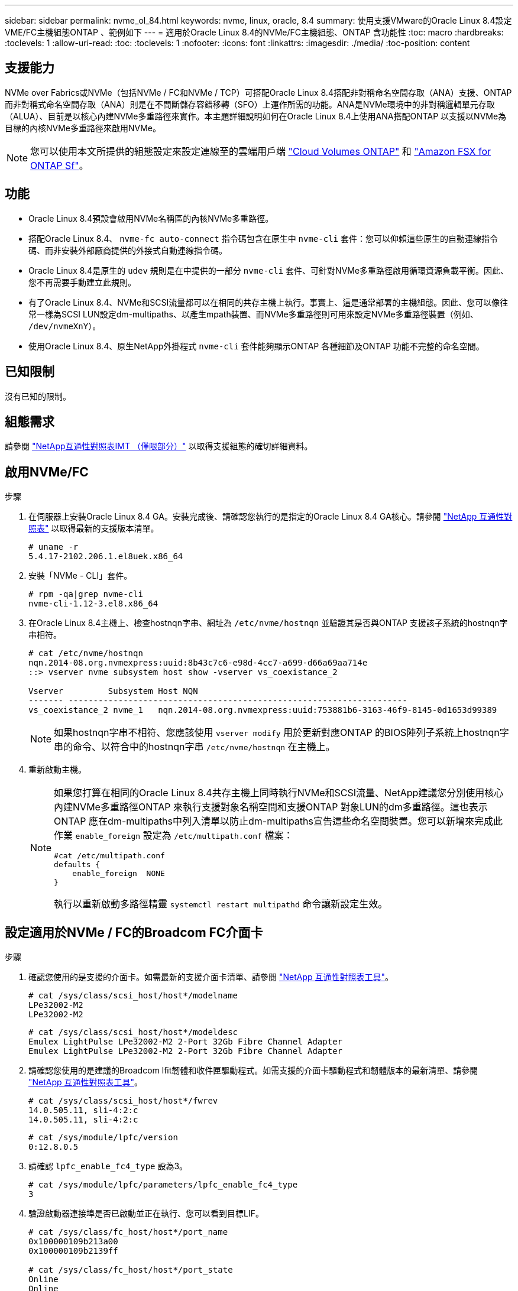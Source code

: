 ---
sidebar: sidebar 
permalink: nvme_ol_84.html 
keywords: nvme, linux, oracle, 8.4 
summary: 使用支援VMware的Oracle Linux 8.4設定VME/FC主機組態ONTAP 、範例如下 
---
= 適用於Oracle Linux 8.4的NVMe/FC主機組態、ONTAP 含功能性
:toc: macro
:hardbreaks:
:toclevels: 1
:allow-uri-read: 
:toc: 
:toclevels: 1
:nofooter: 
:icons: font
:linkattrs: 
:imagesdir: ./media/
:toc-position: content




== 支援能力

NVMe over Fabrics或NVMe（包括NVMe / FC和NVMe / TCP）可搭配Oracle Linux 8.4搭配非對稱命名空間存取（ANA）支援、ONTAP 而非對稱式命名空間存取（ANA）則是在不間斷儲存容錯移轉（SFO）上運作所需的功能。ANA是NVMe環境中的非對稱邏輯單元存取（ALUA）、目前是以核心內建NVMe多重路徑來實作。本主題詳細說明如何在Oracle Linux 8.4上使用ANA搭配ONTAP 以支援以NVMe為目標的內核NVMe多重路徑來啟用NVMe。


NOTE: 您可以使用本文所提供的組態設定來設定連線至的雲端用戶端 link:https://docs.netapp.com/us-en/cloud-manager-cloud-volumes-ontap/index.html["Cloud Volumes ONTAP"^] 和 link:https://docs.netapp.com/us-en/cloud-manager-fsx-ontap/index.html["Amazon FSX for ONTAP Sf"^]。



== 功能

* Oracle Linux 8.4預設會啟用NVMe名稱區的內核NVMe多重路徑。
* 搭配Oracle Linux 8.4、 `nvme-fc auto-connect` 指令碼包含在原生中 `nvme-cli` 套件：您可以仰賴這些原生的自動連線指令碼、而非安裝外部廠商提供的外接式自動連線指令碼。
* Oracle Linux 8.4是原生的 `udev` 規則是在中提供的一部分 `nvme-cli` 套件、可針對NVMe多重路徑啟用循環資源負載平衡。因此、您不再需要手動建立此規則。
* 有了Oracle Linux 8.4、NVMe和SCSI流量都可以在相同的共存主機上執行。事實上、這是通常部署的主機組態。因此、您可以像往常一樣為SCSI LUN設定dm-multipaths、以產生mpath裝置、而NVMe多重路徑則可用來設定NVMe多重路徑裝置（例如、 `/dev/nvmeXnY`）。
* 使用Oracle Linux 8.4、原生NetApp外掛程式 `nvme-cli` 套件能夠顯示ONTAP 各種細節及ONTAP 功能不完整的命名空間。




== 已知限制

沒有已知的限制。



== 組態需求

請參閱 link:https://mysupport.netapp.com/matrix/["NetApp互通性對照表IMT （僅限部分）"^] 以取得支援組態的確切詳細資料。



== 啟用NVMe/FC

.步驟
. 在伺服器上安裝Oracle Linux 8.4 GA。安裝完成後、請確認您執行的是指定的Oracle Linux 8.4 GA核心。請參閱 link:https://mysupport.netapp.com/matrix/["NetApp 互通性對照表"^] 以取得最新的支援版本清單。
+
[listing]
----
# uname -r
5.4.17-2102.206.1.el8uek.x86_64
----
. 安裝「NVMe - CLI」套件。
+
[listing]
----
# rpm -qa|grep nvme-cli
nvme-cli-1.12-3.el8.x86_64
----
. 在Oracle Linux 8.4主機上、檢查hostnqn字串、網址為 `/etc/nvme/hostnqn` 並驗證其是否與ONTAP 支援該子系統的hostnqn字串相符。
+
[listing]
----
# cat /etc/nvme/hostnqn
nqn.2014-08.org.nvmexpress:uuid:8b43c7c6-e98d-4cc7-a699-d66a69aa714e
::> vserver nvme subsystem host show -vserver vs_coexistance_2

Vserver         Subsystem Host NQN
------- --------------------------------------------------------------------
vs_coexistance_2 nvme_1   nqn.2014-08.org.nvmexpress:uuid:753881b6-3163-46f9-8145-0d1653d99389
----
+

NOTE: 如果hostnqn字串不相符、您應該使用 `vserver modify` 用於更新對應ONTAP 的BIOS陣列子系統上hostnqn字串的命令、以符合中的hostnqn字串 `/etc/nvme/hostnqn` 在主機上。

. 重新啟動主機。
+
[NOTE]
====
如果您打算在相同的Oracle Linux 8.4共存主機上同時執行NVMe和SCSI流量、NetApp建議您分別使用核心內建NVMe多重路徑ONTAP 來執行支援對象名稱空間和支援ONTAP 對象LUN的dm多重路徑。這也表示ONTAP 應在dm-multipaths中列入清單以防止dm-multipaths宣告這些命名空間裝置。您可以新增來完成此作業 `enable_foreign` 設定為 `/etc/multipath.conf` 檔案：

[listing]
----
#cat /etc/multipath.conf
defaults {
    enable_foreign  NONE
}
----
執行以重新啟動多路徑精靈 `systemctl restart multipathd` 命令讓新設定生效。

====




== 設定適用於NVMe / FC的Broadcom FC介面卡

.步驟
. 確認您使用的是支援的介面卡。如需最新的支援介面卡清單、請參閱 link:https://mysupport.netapp.com/matrix/["NetApp 互通性對照表工具"^]。
+
[listing]
----
# cat /sys/class/scsi_host/host*/modelname
LPe32002-M2
LPe32002-M2
----
+
[listing]
----
# cat /sys/class/scsi_host/host*/modeldesc
Emulex LightPulse LPe32002-M2 2-Port 32Gb Fibre Channel Adapter
Emulex LightPulse LPe32002-M2 2-Port 32Gb Fibre Channel Adapter
----
. 請確認您使用的是建議的Broadcom lfit韌體和收件匣驅動程式。如需支援的介面卡驅動程式和韌體版本的最新清單、請參閱 link:https://mysupport.netapp.com/matrix/["NetApp 互通性對照表工具"^]。
+
[listing]
----
# cat /sys/class/scsi_host/host*/fwrev
14.0.505.11, sli-4:2:c
14.0.505.11, sli-4:2:c
----
+
[listing]
----
# cat /sys/module/lpfc/version
0:12.8.0.5
----
. 請確認 `lpfc_enable_fc4_type` 設為3。
+
[listing]
----
# cat /sys/module/lpfc/parameters/lpfc_enable_fc4_type
3
----
. 驗證啟動器連接埠是否已啟動並正在執行、您可以看到目標LIF。
+
[listing]
----
# cat /sys/class/fc_host/host*/port_name
0x100000109b213a00
0x100000109b2139ff

# cat /sys/class/fc_host/host*/port_state
Online
Online

# cat /sys/class/scsi_host/host*/nvme_info
NVME Initiator Enabled
XRI Dist lpfc1 Total 6144 IO 5894 ELS 250
NVME LPORT lpfc1 WWPN x100000109b213a00 WWNN x200000109b213a00 DID x031700     ONLINE
NVME RPORT WWPN x208cd039ea243510 WWNN x208bd039ea243510 DID x03180a TARGET DISCSRVC ONLINE
NVME RPORT WWPN x2090d039ea243510 WWNN x208bd039ea243510 DID x03140a TARGET DISCSRVC ONLINE

NVME Statistics
LS: Xmt 000000000e Cmpl 000000000e Abort 00000000
LS XMIT: Err 00000000 CMPL: xb 00000000 Err 00000000
Total FCP Cmpl 0000000000079efc Issue 0000000000079eeb OutIO ffffffffffffffef
abort 00000002 noxri 00000000 nondlp 00000000 qdepth 00000000 wqerr 00000000 err   00000000
FCP CMPL: xb 00000002 Err 00000004

NVME Initiator Enabled
XRI Dist lpfc0 Total 6144 IO 5894 ELS 250
NVME LPORT lpfc0 WWPN x100000109b2139ff WWNN x200000109b2139ff DID x031300 ONLINE
NVME RPORT WWPN x208ed039ea243510 WWNN x208bd039ea243510 DID x03230c TARGET DISCSRVC ONLINE
NVME RPORT WWPN x2092d039ea243510 WWNN x208bd039ea243510 DID x03120c TARGET DISCSRVC ONLINE

NVME Statistics
LS: Xmt 000000000e Cmpl 000000000e Abort 00000000
LS XMIT: Err 00000000 CMPL: xb 00000000 Err 00000000
Total FCP Cmpl 0000000000029ba0 Issue 0000000000029ba2 OutIO 0000000000000002
abort 00000002 noxri 00000000 nondlp 00000000 qdepth 00000000 wqerr 00000000 err 00000000
FCP CMPL: xb 00000002 Err 00000004

----




=== 啟用1MB I/O大小

ONTAP 在識別控制器資料中報告的 MDTS （ MAX Data 傳輸大小）為 8 、表示最大 I/O 要求大小可達 1MB 。不過、若要針對 Broadcom NVMe / FC 主機發出大小為 1 MB 的 I/O 要求、您必須增加 `lpfc` 的價值 `lpfc_sg_seg_cnt` 從預設值 64 到 256 。

.步驟
. 將「lfc_sg_seg_cnt"參數設為256。
+
[listing]
----
# cat /etc/modprobe.d/lpfc.conf
options lpfc lpfc_sg_seg_cnt=256
----
. 執行「dracut -f」命令、然後重新啟動主機。
. 驗證「lfc_sg_seg_cnt"是否為256。
+
[listing]
----
# cat /sys/module/lpfc/parameters/lpfc_sg_seg_cnt
256
----



NOTE: 這不適用於 Qlogic NVMe / FC 主機。



== 設定適用於NVMe / FC的Marvell / QLogic FC介面卡

.步驟
. 確認您執行的是支援的介面卡驅動程式和韌體版本。OL 8.4 GA核心隨附的原生內建qla2xxx驅動程式、提供ONTAP 最新的上游修正程式、是支援此功能的重要關鍵。
+
[listing]
----
# cat /sys/class/fc_host/host*/symbolic_name
QLE2742 FW:v9.08.02 DVR:v10.02.00.103-k
QLE2742 FW:v9.08.02 DVR:v10.02.00.103-k
----
. 確認 `ql2xnvmeenable` 此參數可讓Marvell介面卡做為NVMe / FC啟動器運作。
+
[listing]
----
# cat /sys/module/qla2xxx/parameters/ql2xnvmeenable
1
----




== 設定NVMe/TCP

NVMe / TCP 沒有自動連線功能。因此、如果某個路徑發生故障、且在 10 分鐘的預設逾時期間內未恢復、則 NVMe / TCP 無法自動重新連線。若要避免逾時、您應該將容錯移轉事件的重試期間設為至少 30 分鐘。

.步驟
. 驗證啟動器連接埠是否能夠擷取支援的NVMe / TCP LIF上的探索記錄頁面資料：
+
[listing]
----
# nvme discover -t tcp -w 192.168.1.8 -a 192.168.1.51
Discovery Log Number of Records 10, Generation counter 119
=====Discovery Log Entry 0======
trtype: tcp
adrfam: ipv4
subtype: nvme subsystem
treq: not specified
portid: 0
trsvcid: 4420
subnqn: nqn.1992-08.com.netapp:sn.56e362e9bb4f11ebbaded039ea165abc:subsystem.nvme_118_tcp_1
traddr: 192.168.2.56
sectype: none
=====Discovery Log Entry 1======
trtype: tcp
adrfam: ipv4
subtype: nvme subsystem
treq: not specified
portid: 1
trsvcid: 4420
subnqn: nqn.1992-08.com.netapp:sn.56e362e9bb4f11ebbaded039ea165abc:subsystem.nvme_118_tcp_1
traddr: 192.168.1.51
sectype: none
=====Discovery Log Entry 2======
trtype: tcp
adrfam: ipv4
subtype: nvme subsystem
treq: not specified
portid: 0
trsvcid: 4420
subnqn: nqn.1992-08.com.netapp:sn.56e362e9bb4f11ebbaded039ea165abc:subsystem.nvme_118_tcp_2
traddr: 192.168.2.56
sectype: none
...
----
. 同樣地、請確認其他的NVMe/TCP啟動器目標LIF組合能夠成功擷取探索記錄頁面資料。範例：
+
[listing]
----
# nvme discover -t tcp -w 192.168.1.8 -a 192.168.1.51
#nvme discover -t tcp -w 192.168.1.8 -a 192.168.1.52
# nvme discover -t tcp -w 192.168.2.9 -a 192.168.2.56
# nvme discover -t tcp -w 192.168.2.9 -a 192.168.2.57
----
. 現在執行 `nvme connect-all` 跨節點執行所有支援的NVMe/TCP啟動器目標LIF命令。請務必提供更長的時間 `ctrl_loss_tmo` 定時器期間（30分鐘以上、可設定為新增 `-l 1800`） `connect-all` 如此一來、當路徑遺失時、它會重試更長的時間。範例：
+
[listing]
----
# nvme connect-all -t tcp -w 192.168.1.8 -a 192.168.1.51 -l 1800
# nvme connect-all -t tcp -w 192.168.1.8 -a 192.168.1.52 -l 1800
# nvme connect-all -t tcp -w 192.168.2.9 -a 192.168.2.56 -l 1800
# nvme connect-all -t tcp -w 192.168.2.9 -a 192.168.2.57 -l 1800
----




== 驗證NVMe/FC

.步驟
. 驗證Oracle Linux 8.4主機上的下列NVMe/FC設定：
+
[listing]
----
# cat /sys/module/nvme_core/parameters/multipath
Y
----
+
[listing]
----
# cat /sys/class/nvme-subsystem/nvme-subsys*/model
NetApp ONTAP Controller
NetApp ONTAP Controller
----
+
[listing]
----
# cat /sys/class/nvme-subsystem/nvme-subsys*/iopolicy
round-robin
round-robin
----
. 確認已在主機上建立命名空間並正確探索：
+
[listing]
----
# nvme list
Node                  SN              Model                                   Namespace
-----------------------------------------------------------------------------------------
/dev/nvme0n1     814vWBNRwf9HAAAAAAAB  NetApp ONTAP Controller                1
/dev/nvme0n2     814vWBNRwf9HAAAAAAAB  NetApp ONTAP Controller                2
/dev/nvme0n3     814vWBNRwf9HAAAAAAAB  NetApp ONTAP Controller                3

Usage      Format         FW Rev
------------------------------------------------------
85.90 GB / 85.90 GB     4 KiB + 0 B   FFFFFFFF
85.90 GB / 85.90 GB     4 KiB + 0 B   FFFFFFFF
85.90 GB / 85.90 GB     4 KiB + 0 B   FFFFFFFF
----
. 確認每個路徑的控制器狀態均為有效、且具有正確的ANA狀態。
+
[listing]
----
# nvme list-subsys /dev/nvme0n1
nvme-subsys0 - NQN=nqn.1992-08.com.netapp:sn.5f5f2c4aa73b11e9967e00a098df41bd:subsystem.nvme_ss_ol_1
\
+- nvme0 fc traddr=nn-0x203700a098dfdd91:pn-0x203800a098dfdd91 host_traddr=nn-0x200000109b1c1204:pn-0x100000109b1c1204 live non-optimized
+- nvme1 fc traddr=nn-0x203700a098dfdd91:pn-0x203900a098dfdd91 host_traddr=nn-0x200000109b1c1204:pn-0x100000109b1c1204 live non-optimized
+- nvme2 fc traddr=nn-0x203700a098dfdd91:pn-0x203a00a098dfdd91 host_traddr=nn-0x200000109b1c1205:pn-0x100000109b1c1205 live optimized
+- nvme3 fc traddr=nn-0x203700a098dfdd91:pn-0x203d00a098dfdd91 host_traddr=nn-0x200000109b1c1205:pn-0x100000109b1c1205 live optimized
----
. 驗證NetApp外掛程式是否為每ONTAP 個不支援的名稱空間裝置顯示正確的值。
+
[listing]
----

# nvme netapp ontapdevices -o column
Device                 Vserver          Namespace Path
----------------------- ------------------------------ ----------------------------------------------------------------------- --------- --
/dev/nvme0n1      vs_ol_nvme            /vol/ol_nvme_vol_1_1_0/ol_nvme_ns
/dev/nvme0n2      vs_ol_nvme            /vol/ol_nvme_vol_1_0_0/ol_nvme_ns
/dev/nvme0n3      vs_ol_nvme            /vol/ol_nvme_vol_1_1_1/ol_nvme_ns

NSID        UUID                                  Size
--------------------------------------------------------------
1          72b887b1-5fb6-47b8-be0b-33326e2542e2   85.90GB
2          04bf9f6e-9031-40ea-99c7-a1a61b2d7d08   85.90GB
3          264823b1-8e03-4155-80dd-e904237014a4   85.90GB
----
+
[listing]
----
# nvme netapp ontapdevices -o json
{
"ONTAPdevices" : [
    {
        "Device" : "/dev/nvme0n1",
        "Vserver" : "vs_ol_nvme",
        "Namespace_Path" : "/vol/ol_nvme_vol_1_1_0/ol_nvme_ns",
        "NSID" : 1,
        "UUID" : "72b887b1-5fb6-47b8-be0b-33326e2542e2",
        "Size" : "85.90GB",
        "LBA_Data_Size" : 4096,
        "Namespace_Size" : 20971520
    },
    {
        "Device" : "/dev/nvme0n2",
        "Vserver" : "vs_ol_nvme",
        "Namespace_Path" : "/vol/ol_nvme_vol_1_0_0/ol_nvme_ns",
        "NSID" : 2,
        "UUID" : "04bf9f6e-9031-40ea-99c7-a1a61b2d7d08",
        "Size" : "85.90GB",
        "LBA_Data_Size" : 4096,
        "Namespace_Size" : 20971520
      },
      {
         "Device" : "/dev/nvme0n3",
         "Vserver" : "vs_ol_nvme",
         "Namespace_Path" : "/vol/ol_nvme_vol_1_1_1/ol_nvme_ns",
         "NSID" : 3,
         "UUID" : "264823b1-8e03-4155-80dd-e904237014a4",
         "Size" : "85.90GB",
         "LBA_Data_Size" : 4096,
         "Namespace_Size" : 20971520
       },
  ]
}
----




== 已知問題

OL 8.4 搭配 ONTAP 版本的 NVMe 主機組態有下列已知問題：

[cols="10,30,30,10"]
|===
| NetApp錯誤ID | 標題 | 說明 | Bugzilla ID 


| 1517321 | Oracle Linux 8.4 NVMe主機會建立重複的持續探索控制器 | 在Oracle Linux 8.4 NVMe over Fabrics（NVMe / of）主機上、您可以使用「NVMe探索-p」命令來建立持續探索控制器（PD）。使用此命令時、每個啟動器目標組合只能建立一個PDC。不過、如果您執行ONTAP 的是採用NVMe的主機執行的支援功能、則每次執行「NVMe探索-p」時、都會建立一個重複的資料中心。這會導致主機和目標上的資源使用不必要。 | https://bugzilla.oracle.com/bugzilla/show_bug.cgi?id=18118["18118."^] 
|===